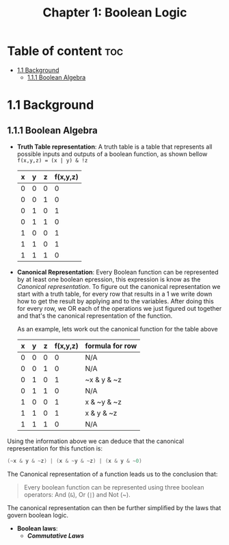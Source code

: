 #+title: Chapter 1: Boolean Logic

* Table of content :toc:
- [[#11-background][1.1 Background]]
  - [[#111-boolean-algebra][1.1.1 Boolean Algebra]]

* 1.1 Background
** 1.1.1 Boolean Algebra
- *Truth Table representation*:
   A truth table is a table that represents all possible inputs and outputs of a boolean function, as shown bellow ~f(x,y,z) = (x | y) & !z~


        | x | y | z | f(x,y,z) |
        |---+---+---+----------|
        | 0 | 0 | 0 |        0 |
        | 0 | 0 | 1 |        0 |
        | 0 | 1 | 0 |        1 |
        | 0 | 1 | 1 |        0 |
        | 1 | 0 | 0 |        1 |
        | 1 | 1 | 0 |        1 |
        | 1 | 1 | 1 |        0 |


- *Canonical Representation*:
  Every Boolean function can be represented by at least one boolean epression, this expression is know as the /Canonical representation/. To figure out the canonical representation we start with a truth table, for every row that results in a 1 we write down how to get the result by applying and to the variables.
  After doing this for every row, we OR each of the operations we just figured out together and that's the canonical representation of the function.

  As an example, lets work out the canonical function for the table above


        | x | y | z | f(x,y,z) | formula for row |
        |---+---+---+----------+-----------------|
        | 0 | 0 | 0 |        0 | N/A             |
        | 0 | 0 | 1 |        0 | N/A             |
        | 0 | 1 | 0 |        1 | ~x & y & ~z     |
        | 0 | 1 | 1 |        0 | N/A             |
        | 1 | 0 | 0 |        1 | x & ~y & ~z     |
        | 1 | 1 | 0 |        1 | x & y & ~z      |
        | 1 | 1 | 1 |        0 | N/A             |

Using the information above we can deduce that the canonical representation for this function is:
#+begin_src c
(~x & y & ~z) | (x & ~y & ~z) | (x & y & ~0)
#+end_src

The Canonical representation of a function leads us to the conclusion that:
#+begin_quote
Every boolean function can be represented using three boolean operators: And (~&~), Or (~|~) and Not (~).
#+end_quote


The canonical representation can then be further simplified by the laws that govern boolean logic.

- *Boolean laws*:
  - /*Commutative Laws*/
